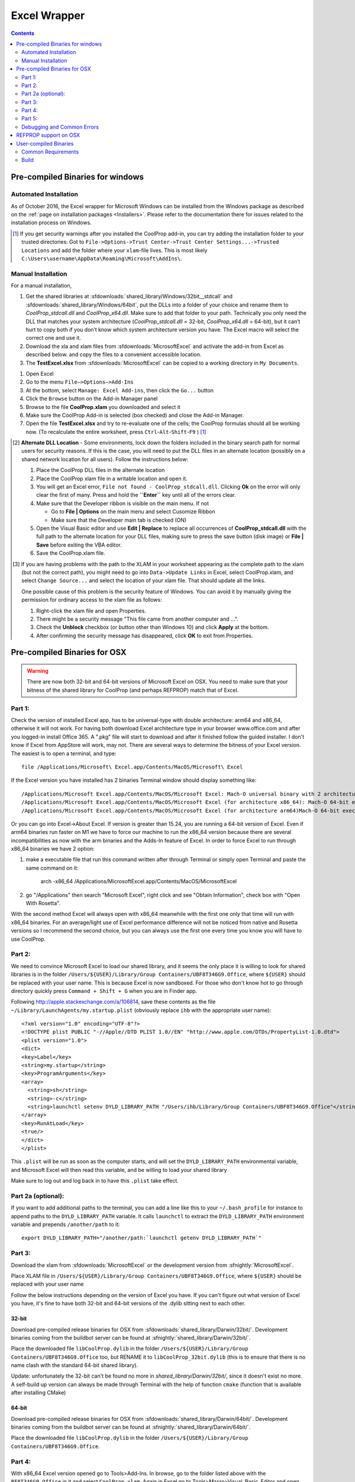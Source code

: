 
.. _Excel:

*************
Excel Wrapper
*************

.. contents:: :depth: 2

Pre-compiled Binaries for windows
=================================

Automated Installation
----------------------
As of October 2016, the Excel wrapper for Microsoft Windows can be installed from the Windows package as described on the :ref:`page on installation packages <Installers>`. Please refer to the documentation there for issues related to the installation process on Windows.

.. [#] If you get security warnings after you installed the CoolProp add-in, you can try adding the installation folder to your trusted directories: Got to ``File->Options->Trust Center->Trust Center Settings...->Trusted Locations`` and add the folder where your ``xlam``-file lives. This is most likely ``C:\Users\username\AppData\Roaming\Microsoft\AddIns\``.


Manual Installation
-------------------
For a manual installation,   

1.  Get the shared libraries at :sfdownloads:`shared_library/Windows/32bit__stdcall` and :sfdownloads:`shared_library/Windows/64bit`, put the DLLs into a folder of your choice and rename them to `CoolProp_stdcall.dll` and `CoolProp_x64.dll`. Make sure to add that folder to your path.  Technically you only need the DLL that matches your system architecture (`CoolProp_stdcall.dll` = 32-bit, `CoolProp_x64.dll` = 64-bit), but it can’t hurt to copy both if you don’t know which system architecture version you have.  The Excel macro will select the correct one and use it.
2.  Download the xla and xlam files from :sfdownloads:`MicrosoftExcel` and activate the add-in from Excel as described below. and copy the files to a convenient accessible location.
3.  The **TestExcel.xlsx** from :sfdownloads:`MicrosoftExcel` can be copied to a working directory in ``My Documents``.


1.  Open Excel
2.  Go to the menu ``File–>Options–>Add-Ins``
3.  At the bottom, select ``Manage: Excel Add-ins``, then click the ``Go...`` button
4.  Click the ``Browse`` button on the Add-in Manager panel
5.  Browse to the file **CoolProp.xlam** you downloaded and select it
6.  Make sure the CoolProp Add-in is selected (box checked) and close the Add-in Manager.
7.  Open the file **TestExcel.xlsx** and try to re-evaluate one of the cells; the CoolProp formulas should all be working now. (To recalculate the entire worksheet, press ``Ctrl``-``Alt``-``Shift``-``F9`` ) [#]_

.. [#] **Alternate DLL Location** - Some environments, lock down the folders included in the binary search path for normal users for security reasons.  If this is the case, you will need to put the DLL files in an alternate location (possibly on a shared network location for all users).  Follow the instructions below:

  1. Place the CoolProp DLL files in the alternate location
  2. Place the CoolProp xlam file in a writable location and open it.
  3. You will get an Excel error, ``File not found - CoolProp_stdcall.dll``.  Clicking **Ok** on the error will only clear the first of many.  Press and hold the **``Enter``** key until all of the errors clear.
  4. Make sure that the Developer ribbon is visible on the main menu.  If not
  
     - Go to **File | Options** on the main menu and select Cusomize Ribbon
     - Make sure that the Developer main tab is checked (ON)
     
  5. Open the Visual Basic editor and use **Edit | Replace** to replace all occurrences of **CoolProp_stdcall.dll** with the full path to the alternate location for your DLL files, making sure to press the save button (disk image) or **File | Save** before exiting the VBA editor.
  6. Save the CoolProp.xlam file.


.. [#] If you are having problems with the path to the XLAM in your worksheet appearing as the complete path to the xlam (but not the correct path), you might need to go into ``Data->Update Links`` in Excel, select CoolProp.xlam, and select ``Change Source...`` and select the location of your xlam file.  That should update all the links.

 One possible cause of this problem is the security feature of Windows. You can avoid it by manually giving the permission for ordinary access to the xlam file as follows:

 1. Right-click the xlam file and open Properties.
 2. There might be a security message "This file came from another computer and ...".
 3. Check the **Unblock** checkbox (or button other than Windows 10) and click **Apply** at the bottom.
 4. After confirming the security message has disappeared, click **OK** to exit from Properties.
    
Pre-compiled Binaries for OSX
=============================

.. warning:: 

  There are now both 32-bit and 64-bit versions of Microsoft Excel on OSX.  You need to make sure that your bitness of the shared library for CoolProp (and perhaps REFPROP) match that of Excel.  

Part 1:
-------

Check the version of installed Excel app, has to be universal-type with double architecture: arm64 and x86_64, otherwise it will not work. For having both download Excel architecture type in your browser www.office.com and after you logged-in install Office 365. A ".pkg" file will start to download and after it finished follow the guided installer. I don't know if Excel from AppStore will work, may not.
There are several ways to determine the bitness of your Excel version.  The easiest is to open a terminal, and type::

    file /Applications/Microsoft\ Excel.app/Contents/MacOS/Microsoft\ Excel

If the Excel version you have installed has 2 binaries Terminal window should display something like::

    /Applications/Microsoft Excel.app/Contents/MacOS/Microsoft Excel: Mach-O universal binary with 2 architectures: [x86_64:Mach-O 64-bit executable x86_64] [arm64]
    /Applications/Microsoft Excel.app/Contents/MacOS/Microsoft Excel (for architecture x86_64):	Mach-O 64-bit executable x86_64
    /Applications/Microsoft Excel.app/Contents/MacOS/Microsoft Excel (for architecture arm64)Mach-O 64-bit executable arm64

Or you can go into Excel->About Excel.  If version is greater than 15.24, you are running a 64-bit version of Excel.
Even if arm64 binaries run faster on M1 we have to force our machine to run the x86_64 version because there are several incompatibilities as now with the arm binaries and the Adds-In feature of Excel. In order to force Excel to run through x86_64 binaries we have 2 option:

1. make a executable file that run this command written after through Terminal or simply open Terminal and paste the same command on it:

    arch -x86_64 /Applications/Microsoft\ Excel.app/Contents/MacOS/Microsoft\ Excel
2. go "/Applications" then search "Microsoft Excel", right click and see "Obtain Information", check box with "Open With Rosetta".

With the second method Excel will always open with x86_64 meanwhile with the first one only that time will run with x86_64 binaries. For an average/light use of Excel performance difference will not be noticed from native and Rosetta versions so I recommend the second choice, but you can always use the first one every time you know you will have to use CoolProp.

Part 2:
-------
We need to convince Microsoft Excel to load our shared library, and it seems the only place it is willing to look for shared libraries is in the folder ``/Users/${USER}/Library/Group Containers/UBF8T346G9.Office``, where ``${USER}`` should be replaced with your user name.  This is because Excel is now sandboxed.
For those who don't know hot to go through directory quickly press ``Command + Shift + G`` when you are in Finder app.

Following http://apple.stackexchange.com/a/106814, save these contents as the file ``~/Library/LaunchAgents/my.startup.plist`` (obviously replace ``ihb`` with the appropriate user name)::

    <?xml version="1.0" encoding="UTF-8"?>
    <!DOCTYPE plist PUBLIC "-//Apple//DTD PLIST 1.0//EN" "http://www.apple.com/DTDs/PropertyList-1.0.dtd">
    <plist version="1.0">
    <dict>
    <key>Label</key>
    <string>my.startup</string>
    <key>ProgramArguments</key>
    <array>
      <string>sh</string>
      <string>-c</string>
      <string>launchctl setenv DYLD_LIBRARY_PATH "/Users/ihb/Library/Group Containers/UBF8T346G9.Office"</string>
    </array>
    <key>RunAtLoad</key>
    <true/>
    </dict>
    </plist>

This ``.plist`` will be run as soon as the computer starts, and will set the ``DYLD_LIBRARY_PATH`` environmental variable, and Microsoft Excel will then read this variable, and be willing to load your shared library

Make sure to log out and log back in to have this ``.plist`` take effect.

Part 2a (optional):
-------------------
If you want to add additional paths to the terminal, you can add a line like this to your ``~/.bash_profile`` for instance to append paths to the ``DYLD_LIBRARY_PATH`` variable. It calls ``launchctl`` to extract the ``DYLD_LIBRARY_PATH`` environment variable and prepends ``/another/path`` to it::

    export DYLD_LIBRARY_PATH="/another/path:`launchctl getenv DYLD_LIBRARY_PATH`"

Part 3:
-------

Download the xlam from :sfdownloads:`MicrosoftExcel` or the development version from :sfnightly:`MicrosoftExcel`.

Place XLAM file in ``/Users/${USER}/Library/Group Containers/UBF8T346G9.Office``, where ``${USER}`` should be replaced with your user name

Follow the below instructions depending on the version of Excel you have.  If you can't figure out what version of Excel you have, it's fine to have both 32-bit and 64-bit versions of the .dylib sitting next to each other.

32-bit
^^^^^^

Download pre-compiled release binaries for OSX from :sfdownloads:`shared_library/Darwin/32bit/`.  Development binaries coming from the buildbot server can be found at :sfnightly:`shared_library/Darwin/32bit/`. 

Place the downloaded file ``libCoolProp.dylib`` in the folder ``/Users/${USER}/Library/Group Containers/UBF8T346G9.Office`` too, but RENAME it to ``libCoolProp_32bit.dylib`` (this is to ensure that there is no name clash with the standard 64-bit shared library).

Update: unfortunately the 32-bit can't be found no more in `shared_library/Darwin/32bit/`, since it doesn't exist no more.
A self-build up version can always be made through Terminal with the help of function ``cmake`` (function that is available after installing CMake)

64-bit
^^^^^^

Download pre-compiled release binaries for OSX from :sfdownloads:`shared_library/Darwin/64bit/`.  Development binaries coming from the buildbot server can be found at :sfnightly:`shared_library/Darwin/64bit/`. 

Place the downloaded file ``libCoolProp.dylib`` in the folder ``/Users/${USER}/Library/Group Containers/UBF8T346G9.Office``.

Part 4:
-------

With x86_64 Excel version opened go to Tools>Add-Ins. In browse, go to the folder listed above with the ``BF8T346G9.Office`` in it and select ``CoolProp.xlam``. Again in Excel go to Tools>Macro>Visual_Basic_Editor and open "Module 1" of "CoolProp.xlam" in the window menu on the left.
Replace all references to ``libCoolProp.dylib`` with references to ``/Users/${USER}/Library/Group Containers/UBF8T346G9.Office/libCoolProp.dylib``, again changing ``${USER}`` to your user name. In order to make it quicker you can press on your keyboard ``Command + F`` and then select Substitute and Substitute All. There should be 8 substitution.
If you have the 32 bit file repeat the last passage changing ``libCoolProp_32bit.dylib`` with ``/Users/${USER}/Library/Group Containers/UBF8T346G9.Office/libCoolProp_32bit.dylib``. Again, there should be 8 substitution.
Save and close the Visual Basic Editor.

Part 5:
-------
Once you done all of these steps CoolProp should be ready to go on every Excel cartel or paper you open. I strongly suggest to exit Excel, close all apps, restart your mac and see if CoolProp still works properly in Excel sheets after the restart.

For instance you can copy-paste the next line to ensure it works by getting a value in return::

    =PropsSI("T";"P";101325;"Q";0;"Water")

make sure you get something like ``373.1242958`` [K].

Debugging and Common Errors
---------------------------

* If it gives you an error like "The formula contains an error. ..." it means you made some syntax error, most common is putting "," for ";" between arguments.
* If it gives you an error like "Last digit number error is 53 ..." it means ``libCoolProp.dylib`` or ``libCoolProp_32bit.dylib`` can't be found, presumably you moved the dylib file in another location or due to some kind of incompatibility of the version of Excel you are running.

Note that with MacOs Systems running on Apple Silicon SOC applications always launch by default with native binaries if they exists, so we have to forced Excel to be launched with Rosetta and it works.

That's why the "Part 1" is needed if you own a newer Apple Silicon based Macs.

Note that this ``arm64`` compatibility could be or not solved in the future.

REFPROP support on OSX
======================

You can also call REFPROP through the Excel wrapper of CoolProp, but it requires a few tweaks to work properly

1. The refprop dylib (with the correct bitness!), as well as the ``fluids`` and ``mixtures`` folders of REFPROP should be placed in the folder ``refprop`` inside ``/Users/${USER}/Library/Group Containers/UBF8T346G9.Office``.  Make sure the shared library is called ``librefprop.dylib``.
2. An environment variable called ``COOLPROP_REFPROP_PATH`` should be set to the folder ``/Users/${USER}/Library/Group Containers/UBF8T346G9.Office/refprop`` (see above about how to do that in a ``.plist`` file).  The CoolProp xlam, on loading, will query this environment variable to determine which path to use for REFPROP.  It seems from my testing that this path MUST be a subfolder of ``/Users/${USER}/Library/Group Containers/UBF8T346G9.Office`` due to the sandboxing.

User-compiled Binaries
======================

Common Requirements
-------------------
Compilation of the Excel wrapper requires a few :ref:`common wrapper pre-requisites <wrapper_common_prereqs>`

Build
-----

The instructions here are for a 64-bit windows system that will compile both 64-bit and 32-bit versions of the DLL::

    # Check out the sources for CoolProp
    git clone https://github.com/CoolProp/CoolProp --recursive
    # Move into the folder you just created
    cd CoolProp
    # Make a build folder for the 32-bit DLL
    mkdir build/32bit__stdcall && cd build/32bit__stdcall
    # Build the MSVC project using CMake
    cmake ../.. -G "Visual Studio 10" -DCOOLPROP_SHARED_LIBRARY=ON -DCOOLPROP_STDCALL_LIBRARY=ON
    # Make the shared library
    cmake --build . --config Release
    cd ../..
    # Make a build folder for the 64-bit DLL
    mkdir build/64bit && cd build/64bit
    # Build the MSVC project using CMake
    cmake ../.. -G "Visual Studio 10 Win64" -DCOOLPROP_SHARED_LIBRARY=ON 
    # Make the shared library
    cmake --build . --config Release
    cd ../..
    # Copy the generated DLL
    copy build\32bit__stdcall\CoolProp.dll c:\CoolProp
    copy build\64bit\CoolProp.dll c:\CoolProp
